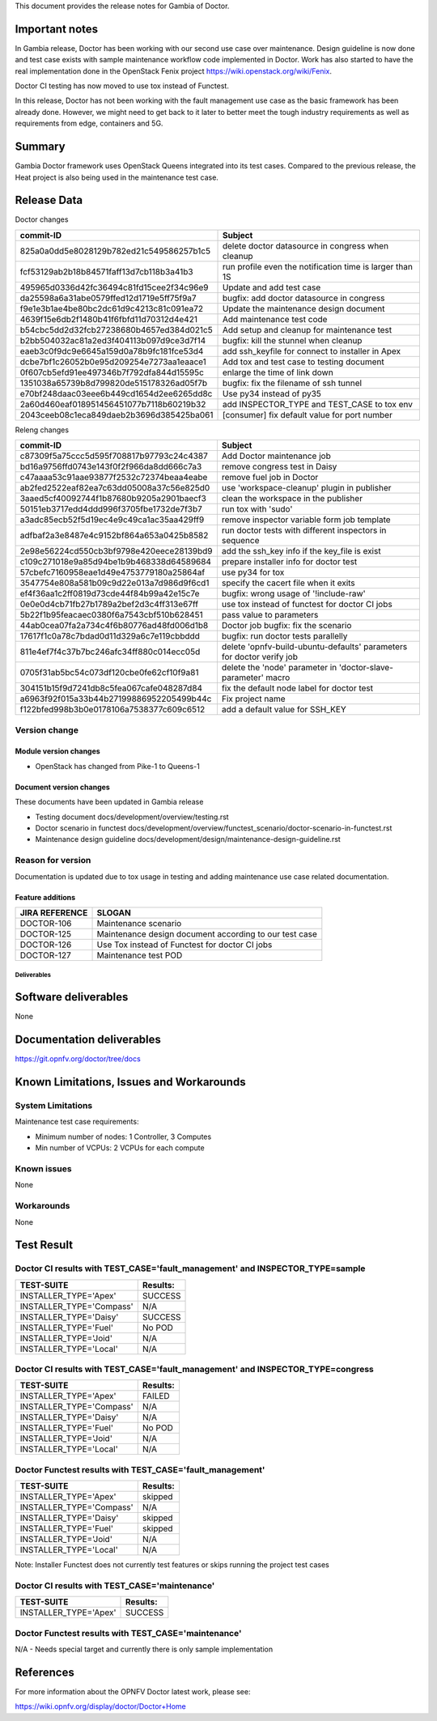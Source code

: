 .. This work is licensed under a Creative Commons Attribution 4.0 International License.
.. http://creativecommons.org/licenses/by/4.0


This document provides the release notes for Gambia of Doctor.

Important notes
===============

In Gambia release, Doctor has been working with our second use case over
maintenance. Design guideline is now done and test case exists with sample
maintenance workflow code implemented in Doctor. Work has also started to have
the real implementation done in the OpenStack Fenix project
https://wiki.openstack.org/wiki/Fenix.

Doctor CI testing has now moved to use tox instead of Functest.

In this release, Doctor has not been working with the fault management use case as
the basic framework has been already done. However, we might need to get back to
it later to better meet the tough industry requirements as well as requirements
from edge, containers and 5G.


Summary
=======

Gambia Doctor framework uses OpenStack Queens integrated into its test cases.
Compared to the previous release, the Heat project is also being used in the
maintenance test case.

Release Data
============

Doctor changes

+------------------------------------------+----------------------------------------------------------+
| **commit-ID**                            | **Subject**                                              |
+------------------------------------------+----------------------------------------------------------+
| 825a0a0dd5e8028129b782ed21c549586257b1c5 | delete doctor datasource in congress when cleanup        |
+------------------------------------------+----------------------------------------------------------+
| fcf53129ab2b18b84571faff13d7cb118b3a41b3 | run profile even the notification time is larger than 1S |
+------------------------------------------+----------------------------------------------------------+
| 495965d0336d42fc36494c81fd15cee2f34c96e9 | Update and add test case                                 |
+------------------------------------------+----------------------------------------------------------+
| da25598a6a31abe0579ffed12d1719e5ff75f9a7 | bugfix: add doctor datasource in congress                |
+------------------------------------------+----------------------------------------------------------+
| f9e1e3b1ae4be80bc2dc61d9c4213c81c091ea72 | Update the maintenance design document                   |
+------------------------------------------+----------------------------------------------------------+
| 4639f15e6db2f1480b41f6fbfd11d70312d4e421 | Add maintenance test code                                |
+------------------------------------------+----------------------------------------------------------+
| b54cbc5dd2d32fcb27238680b4657ed384d021c5 | Add setup and cleanup for maintenance test               |
+------------------------------------------+----------------------------------------------------------+
| b2bb504032ac81a2ed3f404113b097d9ce3d7f14 | bugfix: kill the stunnel when cleanup                    |
+------------------------------------------+----------------------------------------------------------+
| eaeb3c0f9dc9e6645a159d0a78b9fc181fce53d4 | add ssh_keyfile for connect to installer in Apex         |
+------------------------------------------+----------------------------------------------------------+
| dcbe7bf1c26052b0e95d209254e7273aa1eaace1 | Add tox and test case to testing document                |
+------------------------------------------+----------------------------------------------------------+
| 0f607cb5efd91ee497346b7f792dfa844d15595c | enlarge the time of link down                            |
+------------------------------------------+----------------------------------------------------------+
| 1351038a65739b8d799820de515178326ad05f7b | bugfix: fix the filename of ssh tunnel                   |
+------------------------------------------+----------------------------------------------------------+
| e70bf248daac03eee6b449cd1654d2ee6265dd8c | Use py34 instead of py35                                 |
+------------------------------------------+----------------------------------------------------------+
| 2a60d460eaf018951456451077b7118b60219b32 | add INSPECTOR_TYPE and TEST_CASE to tox env              |
+------------------------------------------+----------------------------------------------------------+
| 2043ceeb08c1eca849daeb2b3696d385425ba061 | [consumer] fix default value for port number             |
+------------------------------------------+----------------------------------------------------------+

Releng changes

+------------------------------------------+-----------------------------------------------------------------------+
| **commit-ID**                            | **Subject**                                                           |
+------------------------------------------+-----------------------------------------------------------------------+
| c87309f5a75ccc5d595f708817b97793c24c4387 | Add Doctor maintenance job                                            |
+------------------------------------------+-----------------------------------------------------------------------+
| bd16a9756ffd0743e143f0f2f966da8dd666c7a3 | remove congress test in Daisy                                         |
+------------------------------------------+-----------------------------------------------------------------------+
| c47aaaa53c91aae93877f2532c72374beaa4eabe | remove fuel job in Doctor                                             |
+------------------------------------------+-----------------------------------------------------------------------+
| ab2fed2522eaf82ea7c63dd05008a37c56e825d0 | use 'workspace-cleanup' plugin in publisher                           |
+------------------------------------------+-----------------------------------------------------------------------+
| 3aaed5cf40092744f1b87680b9205a2901baecf3 | clean the workspace in the publisher                                  |
+------------------------------------------+-----------------------------------------------------------------------+
| 50151eb3717edd4ddd996f3705fbe1732de7f3b7 | run tox with 'sudo'                                                   |
+------------------------------------------+-----------------------------------------------------------------------+
| a3adc85ecb52f5d19ec4e9c49ca1ac35aa429ff9 | remove inspector variable form job template                           |
+------------------------------------------+-----------------------------------------------------------------------+
| adfbaf2a3e8487e4c9152bf864a653a0425b8582 | run doctor tests with different inspectors in sequence                |
+------------------------------------------+-----------------------------------------------------------------------+
| 2e98e56224cd550cb3bf9798e420eece28139bd9 | add the ssh_key info if the key_file is exist                         |
+------------------------------------------+-----------------------------------------------------------------------+
| c109c271018e9a85d94be1b9b468338d64589684 | prepare installer info for doctor test                                |
+------------------------------------------+-----------------------------------------------------------------------+
| 57cbefc7160958eae1d49e4753779180a25864af | use py34 for tox                                                      |
+------------------------------------------+-----------------------------------------------------------------------+
| 3547754e808a581b09c9d22e013a7d986d9f6cd1 | specify the cacert file when it exits                                 |
+------------------------------------------+-----------------------------------------------------------------------+
| ef4f36aa1c2ff0819d73cde44f84b99a42e15c7e | bugfix: wrong usage of '!include-raw'                                 |
+------------------------------------------+-----------------------------------------------------------------------+
| 0e0e0d4cb71fb27b1789a2bef2d3c4ff313e67ff | use tox instead of functest for doctor CI jobs                        |
+------------------------------------------+-----------------------------------------------------------------------+
| 5b22f1b95feacaec0380f6a7543cbf510b628451 | pass value to parameters                                              |
+------------------------------------------+-----------------------------------------------------------------------+
| 44ab0cea07fa2a734c4f6b80776ad48fd006d1b8 | Doctor job bugfix: fix the scenario                                   |
+------------------------------------------+-----------------------------------------------------------------------+
| 17617f1c0a78c7bdad0d11d329a6c7e119cbbddd | bugfix: run doctor tests parallelly                                   |
+------------------------------------------+-----------------------------------------------------------------------+
| 811e4ef7f4c37b7bc246afc34ff880c014ecc05d | delete 'opnfv-build-ubuntu-defaults' parameters for doctor verify job |
+------------------------------------------+-----------------------------------------------------------------------+
| 0705f31ab5bc54c073df120cbe0fe62cf10f9a81 | delete the 'node' parameter in 'doctor-slave-parameter' macro         |
+------------------------------------------+-----------------------------------------------------------------------+
| 304151b15f9d7241db8c5fea067cafe048287d84 | fix the default node label for doctor test                            |
+------------------------------------------+-----------------------------------------------------------------------+
| a6963f92f015a33b44b27199886952205499b44c | Fix project name                                                      |
+------------------------------------------+-----------------------------------------------------------------------+
| f122bfed998b3b0e0178106a7538377c609c6512 | add a default value for SSH_KEY                                       |
+------------------------------------------+-----------------------------------------------------------------------+

Version change
^^^^^^^^^^^^^^

Module version changes
~~~~~~~~~~~~~~~~~~~~~~

- OpenStack has changed from Pike-1 to Queens-1

Document version changes
~~~~~~~~~~~~~~~~~~~~~~~~

These documents have been updated in Gambia release

- Testing document
  docs/development/overview/testing.rst
- Doctor scenario in functest
  docs/development/overview/functest_scenario/doctor-scenario-in-functest.rst
- Maintenance design guideline
  docs/development/design/maintenance-design-guideline.rst

Reason for version
^^^^^^^^^^^^^^^^^^

Documentation is updated due to tox usage in testing and adding maintenance
use case related documentation.

Feature additions
~~~~~~~~~~~~~~~~~

+--------------------+--------------------------------------------------------+
| **JIRA REFERENCE** | **SLOGAN**                                             |
+--------------------+--------------------------------------------------------+
| DOCTOR-106         | Maintenance scenario                                   |
+--------------------+--------------------------------------------------------+
| DOCTOR-125         | Maintenance design document according to our test case |
+--------------------+--------------------------------------------------------+
| DOCTOR-126         | Use Tox instead of Functest for doctor CI jobs         |
+--------------------+--------------------------------------------------------+
| DOCTOR-127         | Maintenance test POD                                   |
+--------------------+--------------------------------------------------------+


Deliverables
------------


Software deliverables
=====================

None

Documentation deliverables
==========================

https://git.opnfv.org/doctor/tree/docs

Known Limitations, Issues and Workarounds
=========================================

System Limitations
^^^^^^^^^^^^^^^^^^

Maintenance test case requirements:

- Minimum number of nodes:   1 Controller, 3 Computes
- Min number of VCPUs:       2 VCPUs for each compute

Known issues
^^^^^^^^^^^^

None

Workarounds
^^^^^^^^^^^

None

Test Result
===========

Doctor CI results with TEST_CASE='fault_management' and INSPECTOR_TYPE=sample
^^^^^^^^^^^^^^^^^^^^^^^^^^^^^^^^^^^^^^^^^^^^^^^^^^^^^^^^^^^^^^^^^^^^^^^^^^^^^

+--------------------------------------+--------------+
| **TEST-SUITE**                       | **Results:** |
+--------------------------------------+--------------+
| INSTALLER_TYPE='Apex'                | SUCCESS      |
+--------------------------------------+--------------+
| INSTALLER_TYPE='Compass'             | N/A          |
+--------------------------------------+--------------+
| INSTALLER_TYPE='Daisy'               | SUCCESS      |
+--------------------------------------+--------------+
| INSTALLER_TYPE='Fuel'                | No POD       |
+--------------------------------------+--------------+
| INSTALLER_TYPE='Joid'                | N/A          |
+--------------------------------------+--------------+
| INSTALLER_TYPE='Local'               | N/A          |
+--------------------------------------+--------------+

Doctor CI results with TEST_CASE='fault_management' and INSPECTOR_TYPE=congress
^^^^^^^^^^^^^^^^^^^^^^^^^^^^^^^^^^^^^^^^^^^^^^^^^^^^^^^^^^^^^^^^^^^^^^^^^^^^^^^

+--------------------------------------+--------------+
| **TEST-SUITE**                       | **Results:** |
+--------------------------------------+--------------+
| INSTALLER_TYPE='Apex'                | FAILED       |
+--------------------------------------+--------------+
| INSTALLER_TYPE='Compass'             | N/A          |
+--------------------------------------+--------------+
| INSTALLER_TYPE='Daisy'               | N/A          |
+--------------------------------------+--------------+
| INSTALLER_TYPE='Fuel'                | No POD       |
+--------------------------------------+--------------+
| INSTALLER_TYPE='Joid'                | N/A          |
+--------------------------------------+--------------+
| INSTALLER_TYPE='Local'               | N/A          |
+--------------------------------------+--------------+


Doctor Functest results with TEST_CASE='fault_management'
^^^^^^^^^^^^^^^^^^^^^^^^^^^^^^^^^^^^^^^^^^^^^^^^^^^^^^^^^

+--------------------------------------+--------------+
| **TEST-SUITE**                       | **Results:** |
+--------------------------------------+--------------+
| INSTALLER_TYPE='Apex'                | skipped      |
+--------------------------------------+--------------+
| INSTALLER_TYPE='Compass'             | N/A          |
+--------------------------------------+--------------+
| INSTALLER_TYPE='Daisy'               | skipped      |
+--------------------------------------+--------------+
| INSTALLER_TYPE='Fuel'                | skipped      |
+--------------------------------------+--------------+
| INSTALLER_TYPE='Joid'                | N/A          |
+--------------------------------------+--------------+
| INSTALLER_TYPE='Local'               | N/A          |
+--------------------------------------+--------------+

Note: Installer Functest does not currently test features or skips running the
project test cases

Doctor CI results with TEST_CASE='maintenance'
^^^^^^^^^^^^^^^^^^^^^^^^^^^^^^^^^^^^^^^^^^^^^^

+--------------------------------------+--------------+
| **TEST-SUITE**                       | **Results:** |
+--------------------------------------+--------------+
| INSTALLER_TYPE='Apex'                | SUCCESS      |
+--------------------------------------+--------------+

Doctor Functest results with TEST_CASE='maintenance'
^^^^^^^^^^^^^^^^^^^^^^^^^^^^^^^^^^^^^^^^^^^^^^^^^^^^

N/A - Needs special target and currently there is only sample implementation

References
==========

For more information about the OPNFV Doctor latest work, please see:

https://wiki.opnfv.org/display/doctor/Doctor+Home
